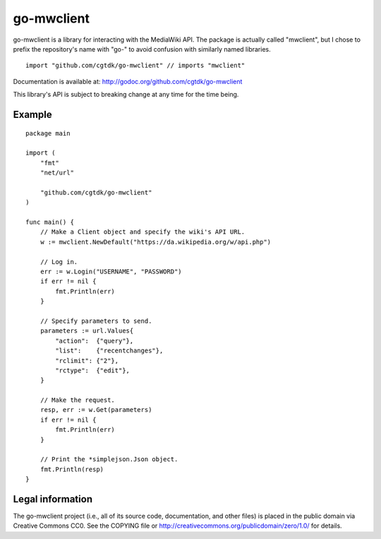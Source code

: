 ===========
go-mwclient
===========

go-mwclient is a library for interacting with the MediaWiki API. The package is
actually called "mwclient", but I chose to prefix the repository's name with
"go-" to avoid confusion with similarly named libraries.

::

    import "github.com/cgtdk/go-mwclient" // imports "mwclient"

Documentation is available at: http://godoc.org/github.com/cgtdk/go-mwclient

This library's API is subject to breaking change at any time for the time being.

Example
=======

::

    package main

    import (
        "fmt"
        "net/url"

        "github.com/cgtdk/go-mwclient"
    )

    func main() {
        // Make a Client object and specify the wiki's API URL.
        w := mwclient.NewDefault("https://da.wikipedia.org/w/api.php")

        // Log in.
        err := w.Login("USERNAME", "PASSWORD")
        if err != nil {
            fmt.Println(err)
        }

        // Specify parameters to send.
        parameters := url.Values{
            "action":  {"query"},
            "list":    {"recentchanges"},
            "rclimit": {"2"},
            "rctype":  {"edit"},
        }

        // Make the request.
        resp, err := w.Get(parameters)
        if err != nil {
            fmt.Println(err)
        }

        // Print the *simplejson.Json object.
        fmt.Println(resp)
    }

Legal information
=================
The go-mwclient project (i.e., all of its source code, documentation, and other
files) is placed in the public domain via Creative Commons CC0. See
the COPYING file or http://creativecommons.org/publicdomain/zero/1.0/ for
details.
